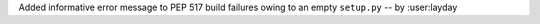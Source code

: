 Added informative error message to PEP 517 build failures owing to
an empty ``setup.py`` -- by :user:layday
